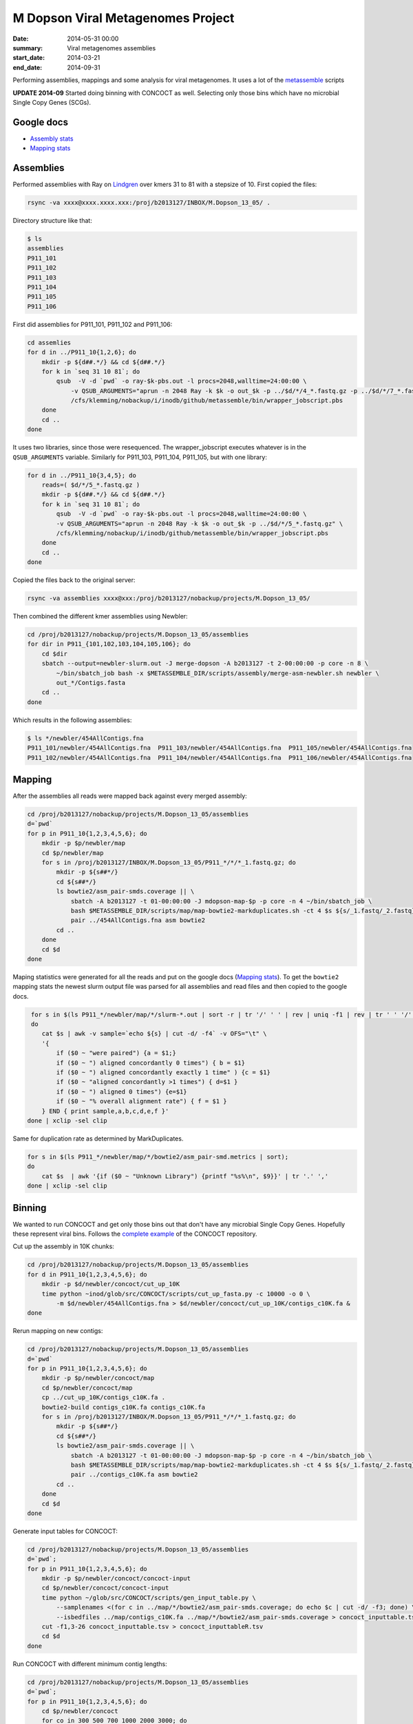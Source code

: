 ==========================================
M Dopson Viral Metagenomes Project
==========================================
:date: 2014-05-31 00:00
:summary: Viral metagenomes assemblies
:start_date: 2014-03-21
:end_date: 2014-09-31

Performing assemblies, mappings and some analysis for viral metagenomes. It
uses a lot of the `metassemble`_ scripts

**UPDATE 2014-09** Started doing binning with CONCOCT as well. Selecting only those bins which have no
microbial Single Copy Genes (SCGs).


Google docs
===========
- `Assembly stats`_
- `Mapping stats`_


Assemblies
============
Performed assemblies with Ray on `Lindgren`_ over kmers 31 to 81 with a stepsize of 10. First copied the files:

.. code-block:: bash

    rsync -va xxxx@xxxx.xxxx.xxx:/proj/b2013127/INBOX/M.Dopson_13_05/ .

Directory structure like that:

.. code-block:: bash
    
    $ ls
    assemblies
    P911_101
    P911_102
    P911_103
    P911_104
    P911_105
    P911_106

First did assemblies for P911_101, P911_102 and P911_106:

.. code-block:: bash
    
    cd assemlies
    for d in ../P911_10{1,2,6}; do
        mkdir -p ${d##.*/} && cd ${d##.*/}
        for k in `seq 31 10 81`; do
            qsub  -V -d `pwd` -o ray-$k-pbs.out -l procs=2048,walltime=24:00:00 \
                -v QSUB_ARGUMENTS="aprun -n 2048 Ray -k $k -o out_$k -p ../$d/*/4_*.fastq.gz -p ../$d/*/7_*.fastq.gz" \
                /cfs/klemming/nobackup/i/inodb/github/metassemble/bin/wrapper_jobscript.pbs
        done
        cd ..
    done

It uses two libraries, since those were resequenced. The wrapper_jobscript
executes whatever is in the ``QSUB_ARGUMENTS`` variable. Similarly for
P911_103, P911_104, P911_105, but with one library:

.. code-block:: bash

    for d in ../P911_10{3,4,5}; do
        reads=( $d/*/5_*.fastq.gz )
        mkdir -p ${d##.*/} && cd ${d##.*/}
        for k in `seq 31 10 81`; do
            qsub  -V -d `pwd` -o ray-$k-pbs.out -l procs=2048,walltime=24:00:00 \
            -v QSUB_ARGUMENTS="aprun -n 2048 Ray -k $k -o out_$k -p ../$d/*/5_*.fastq.gz" \
            /cfs/klemming/nobackup/i/inodb/github/metassemble/bin/wrapper_jobscript.pbs
        done
        cd ..
    done

Copied the files back to the original server:

.. code-block:: bash

    rsync -va assemblies xxxx@xxx:/proj/b2013127/nobackup/projects/M.Dopson_13_05/

Then combined the different kmer assemblies using Newbler:

.. code-block:: bash
    
    cd /proj/b2013127/nobackup/projects/M.Dopson_13_05/assemblies
    for dir in P911_{101,102,103,104,105,106}; do
        cd $dir
        sbatch --output=newbler-slurm.out -J merge-dopson -A b2013127 -t 2-00:00:00 -p core -n 8 \
            ~/bin/sbatch_job bash -x $METASSEMBLE_DIR/scripts/assembly/merge-asm-newbler.sh newbler \ 
            out_*/Contigs.fasta
        cd ..
    done

Which results in the following assemblies:

.. code-block:: bash

    $ ls */newbler/454AllContigs.fna
    P911_101/newbler/454AllContigs.fna  P911_103/newbler/454AllContigs.fna  P911_105/newbler/454AllContigs.fna
    P911_102/newbler/454AllContigs.fna  P911_104/newbler/454AllContigs.fna  P911_106/newbler/454AllContigs.fna

Mapping
======================

After the assemblies all reads were mapped back against every merged assembly:

.. code-block:: bash

    cd /proj/b2013127/nobackup/projects/M.Dopson_13_05/assemblies
    d=`pwd`
    for p in P911_10{1,2,3,4,5,6}; do
        mkdir -p $p/newbler/map
        cd $p/newbler/map
        for s in /proj/b2013127/INBOX/M.Dopson_13_05/P911_*/*/*_1.fastq.gz; do
            mkdir -p ${s##*/}
            cd ${s##*/}
            ls bowtie2/asm_pair-smds.coverage || \
                sbatch -A b2013127 -t 01-00:00:00 -J mdopson-map-$p -p core -n 4 ~/bin/sbatch_job \
                bash $METASSEMBLE_DIR/scripts/map/map-bowtie2-markduplicates.sh -ct 4 $s ${s/_1.fastq/_2.fastq} \
                pair ../454AllContigs.fna asm bowtie2
            cd ..
        done
        cd $d
    done

Maping statistics were generated for all the reads and put on the google docs (`Mapping stats`_). To
get the ``bowtie2`` mapping stats the newest slurm output file was parsed for all assemblies and 
read files and then copied to the google docs.

.. code-block:: bash

     for s in $(ls P911_*/newbler/map/*/slurm-*.out | sort -r | tr '/' ' ' | rev | uniq -f1 | rev | tr ' ' '/' | sort);
     do
        cat $s | awk -v sample=`echo ${s} | cut -d/ -f4` -v OFS="\t" \
        '{
            if ($0 ~ "were paired") {a = $1;} 
            if ($0 ~ ") aligned concordantly 0 times") { b = $1}
            if ($0 ~ ") aligned concordantly exactly 1 time" ) {c = $1}
            if ($0 ~ "aligned concordantly >1 times") { d=$1 }
            if ($0 ~ ") aligned 0 times") {e=$1}
            if ($0 ~ "% overall alignment rate") { f = $1 }
        } END { print sample,a,b,c,d,e,f }'
    done | xclip -sel clip

Same for duplication rate as determined by MarkDuplicates.

.. code-block:: bash

    for s in $(ls P911_*/newbler/map/*/bowtie2/asm_pair-smd.metrics | sort);
    do
        cat $s  | awk '{if ($0 ~ "Unknown Library") {printf "%s%\n", $9}}' | tr '.' ','
    done | xclip -sel clip

Binning
========================

We wanted to run CONCOCT and get only those bins out that don't have any microbial Single Copy Genes. Hopefully these
represent viral bins. Follows the `complete example`_ of the CONCOCT repository.

Cut up the assembly in 10K chunks:

.. code-block:: bash

    cd /proj/b2013127/nobackup/projects/M.Dopson_13_05/assemblies
    for d in P911_10{1,2,3,4,5,6}; do
        mkdir -p $d/newbler/concoct/cut_up_10K
        time python ~inod/glob/src/CONCOCT/scripts/cut_up_fasta.py -c 10000 -o 0 \
            -m $d/newbler/454AllContigs.fna > $d/newbler/concoct/cut_up_10K/contigs_c10K.fa &
    done

Rerun mapping on new contigs:

.. code-block:: bash

    cd /proj/b2013127/nobackup/projects/M.Dopson_13_05/assemblies
    d=`pwd`
    for p in P911_10{1,2,3,4,5,6}; do
        mkdir -p $p/newbler/concoct/map
        cd $p/newbler/concoct/map
        cp ../cut_up_10K/contigs_c10K.fa .
        bowtie2-build contigs_c10K.fa contigs_c10K.fa
        for s in /proj/b2013127/INBOX/M.Dopson_13_05/P911_*/*/*_1.fastq.gz; do
            mkdir -p ${s##*/}
            cd ${s##*/}
            ls bowtie2/asm_pair-smds.coverage || \
                sbatch -A b2013127 -t 01-00:00:00 -J mdopson-map-$p -p core -n 4 ~/bin/sbatch_job \
                bash $METASSEMBLE_DIR/scripts/map/map-bowtie2-markduplicates.sh -ct 4 $s ${s/_1.fastq/_2.fastq} \
                pair ../contigs_c10K.fa asm bowtie2
            cd ..
        done
        cd $d
    done

Generate input tables for CONCOCT:

.. code-block:: bash

    cd /proj/b2013127/nobackup/projects/M.Dopson_13_05/assemblies
    d=`pwd`;
    for p in P911_10{1,2,3,4,5,6}; do
        mkdir -p $p/newbler/concoct/concoct-input
        cd $p/newbler/concoct/concoct-input
        time python ~/glob/src/CONCOCT/scripts/gen_input_table.py \
            --samplenames <(for c in ../map/*/bowtie2/asm_pair-smds.coverage; do echo $c | cut -d/ -f3; done) \
            --isbedfiles ../map/contigs_c10K.fa ../map/*/bowtie2/asm_pair-smds.coverage > concoct_inputtable.tsv
        cut -f1,3-26 concoct_inputtable.tsv > concoct_inputtableR.tsv
        cd $d
    done

Run CONCOCT with different minimum contig lengths:

.. code-block:: bash

    cd /proj/b2013127/nobackup/projects/M.Dopson_13_05/assemblies
    d=`pwd`;
    for p in P911_10{1,2,3,4,5,6}; do
        cd $p/newbler/concoct
        for co in 300 500 700 1000 2000 3000; do
            grep -q 'FINISHED' concoct-output-$co-slurm.out ||
                sbatch -A b2013127 -p core -n 5 -t 1-00:00:00 -J $p-concoct-$co \
                    --output=concoct-output-$co-slurm.out ~/bin/sbatch_job concoct \
                    -l $co -c 400 -k 4 --coverage_file concoct-input/concoct_inputtableR.tsv \
                    --composition_file map/contigs_c10K.fa -b concoct-output-$co/
        done
        cd $d
    done

Extract fasta in separate bins for all cut offs:

.. code-block:: bash

    cd /proj/b2013127/nobackup/projects/M.Dopson_13_05/assemblies
    d=`pwd`;
    for p in P911_10{1,2,3,4,5,6}; do
        for co in 300 500 700 1000 2000 3000; do
            mkdir -p $p/newbler/concoct/concoct-output-$co/bins/
            python /glob/inod/src/CONCOCT/scripts/extract_fasta_bins.py \
                $p/newbler/concoct/map/contigs_c10K.fa \
                $p/newbler/concoct/concoct-output-$co/clustering_gt$co.csv \
                --output_path $p/newbler/concoct/concoct-output-$co/bins/
        done
        cd $d
    done

Run prodigal and rpsblast for each sample:

.. code-block:: bash

    cd /proj/b2013127/nobackup/projects/M.Dopson_13_05/assemblies
    d=`pwd`;
    for p in P911_10{1,2,3,4,5,6}; do
        cd $p/newbler/concoct
        mkdir -p annotations/cog-annotations/ annotations/proteins/
        sbatch --output=annotations/cog-annotations/rpsblast.out-slurm.out \
            -A b2013127 -J rpsblast_$p -t 1-00:00:00 -p core -n 1 \
            ~/bin/sbatch_job \
            prodigal -a annotations/proteins/contigs_c10K.faa \
            -i map/contigs_c10K.fa -f gff -p meta '>' \
            annotations/proteins/contigs_c10K.gff '&&' \
            rpsblast -outfmt \
            "'6 qseqid sseqid evalue pident score qstart qend sstart send length slen'" \
            -max_target_seqs 1 -evalue 0.001 -query annotations/proteins/contigs_c10K.faa \
            -db '/proj/b2010008/nobackup/database/cog_le/Cog' -out annotations/cog-annotations/rpsblast.out
        cd $d
    done

Generate COGPlots for all samples and cut offs:

.. code-block:: bash

    cd /proj/b2013127/nobackup/projects/M.Dopson_13_05/assemblies
    d=`pwd`;
    for p in P911_10{1,2,3,4,5,6}; do
        mkdir -p $p/newbler/concoct/evaluation-output
        for co in 300 500 700 1000 2000 3000; do
            python /glob/inod/src/CONCOCT/scripts/COG_table.py \
                -b $p/newbler/concoct/annotations/cog-annotations/rpsblast.out \
                -m /glob/inod/src/CONCOCT/scgs/scg_cogs_min0.97_max1.03_unique_genera.txt \
                -c $p/newbler/concoct/concoct-output-$co/clustering_gt$co.csv \
                --cdd_cog_file /glob/inod/src/CONCOCT/scgs/cdd_to_cog.tsv \
                > $p/newbler/concoct/evaluation-output/clustering_gt${co}_scg.tab
            Rscript /glob/inod/src/CONCOCT/scripts/COGPlot.R \
                -s $p/newbler/concoct/evaluation-output/clustering_gt${co}_scg.tab \
                -o $p/newbler/concoct/evaluation-output/clustering_gt${co}_scg.svg
        done
        cd $d
    done

Make a HTML report of all SCG Plots:

.. code-block:: bash

    cd /proj/b2013127/nobackup/projects/M.Dopson_13_05/assemblies
    mkdir -p report
    d=`pwd`;
    (
        echo "<html><head><style>body { text-align: center }</style></head><body>"
        for p in P911_10{1,2,3,4,5,6}; do
            echo "<h1>$p</h1>"
            for co in 300 500 700 1000 2000 3000; do
                echo "<h3>$p cut off $co</h3>"
                mkdir -p report/$p/newbler/concoct/evaluation-output/
                cp $p/newbler/concoct/evaluation-output/clustering_gt${co}_scg.{tab,svg} report/$p/newbler/concoct/evaluation-output/
                echo "<img src=\"$p/newbler/concoct/evaluation-output/clustering_gt${co}_scg.svg\" />"
                echo "<br />"
                echo "<a href=\"$p/newbler/concoct/evaluation-output/clustering_gt${co}_scg.tab\">tsv</a><br />"
                echo -n "Number of clusters with COG hit: "
                cat $p/newbler/concoct/evaluation-output/clustering_gt${co}_scg.tab | \
                    cut -f1,4- | tail -n +2 | py -fx 'sum(map(int, x.split()[1:])) > 0' \
                    | wc -l
                echo "<br />"
                echo -n "Number of clusters without COG hit: "
                cat $p/newbler/concoct/evaluation-output/clustering_gt${co}_scg.tab | \
                    cut -f1,4- | tail -n +2 | py -fx 'sum(map(int, x.split()[1:])) == 0' \
                    | wc -l
                echo "<br />"
            done
            cd $d
        done
        echo "</body></html>"
    ) > report/scg_plots.html


Do a similar BLAST against `POG`_ database to check for viral bins. Run `POG`_ annotations
on all assemblies both HighVQ (Viral Quotient) and all VQ. A Viral Quotient of 1 
indicates it is never found in prokaryotic genomes outside prophage regions:

.. code-block:: bash

    cd /proj/b2013127/nobackup/projects/M.Dopson_13_05/assemblies
    d=`pwd`;
    for p in P911_10{1,2,3,4,5,6}; do
        cd $p/newbler/concoct
        mkdir -p annotations/pog-annotations/ 
        sbatch --output=annotations/pog-annotations/blastp.out-slurm.out \
            -A b2013127 -J poghighvq_blastp_$p -t 1-00:00:00 -p core -n 16 \
            ~/bin/sbatch_job \
            cat annotations/proteins/contigs_c10K.faa '|' \
            parallel --pipe --recstart "'>'" -N10000 \
            blastp -outfmt \
            "\"'6 qseqid sseqid evalue pident score qstart qend sstart send length slen'\"" \
            -num_threads  1 -max_target_seqs 1 -evalue 0.0001 -query - \
            -db /proj/b2010008/nobackup/database/pog/thousandgenomespogs/blastdb/POGseqs_HighVQ \
            '>' annotations/pog-annotations/blastp_highVQ.out
        cd $d
    done
    
    cd /proj/b2013127/nobackup/projects/M.Dopson_13_05/assemblies
    d=`pwd`;
    for p in P911_10{1,2,3,4,5,6}; do
        cd $p/newbler/concoct
        mkdir -p annotations/pog-annotations/ 
        sbatch --output=annotations/pog-annotations/blastp.out-slurm.out \
            -A b2013127 -J pogallvq_blastp_$p -t 1-00:00:00 -p core -n 1 \
            ~/bin/sbatch_job \
            cat annotations/proteins/contigs_c10K.faa '|' \
            parallel --pipe --recstart "'>'" -N10000 \
            blastp -outfmt \
            "\"'6 qseqid sseqid evalue pident score qstart qend sstart send length slen'\"" \
            -num_threads  1 -max_target_seqs 1 -evalue 0.0001 -query - \
            -db /proj/b2010008/nobackup/database/pog/thousandgenomespogs/blastdb/POGseqs \
            '>' annotations/pog-annotations/blastp_allVQ.out
        cd $d
    done
    
Generate the cluster vs POG count tables:

.. code-block:: bash

    cd /proj/b2013127/nobackup/projects/M.Dopson_13_05/assemblies
    d=`pwd`;
    for p in P911_10{1,2,3,4,5,6}; do
        mkdir -p $p/newbler/concoct/evaluation-output
        for co in 300 500 700 1000 2000 3000; do
            python /glob/inod/github/concoct-inodb/scripts/POG_table.py \
                -b $p/newbler/concoct/annotations/pog-annotations/blastp_allVQ.out \
                -c /proj/b2013127/nobackup/projects/M.Dopson_13_05/assemblies/$p/newbler/concoct/concoct-output-$co/clustering_gt$co.csv \
                --protein_pog_file /glob/inod/github/concoct-inodb/pogs/protein_pog.tsv \
                > $p/newbler/concoct/evaluation-output/clustering_gt${co}_pog_allVQ.tab
            python /glob/inod/github/concoct-inodb/scripts/POG_table.py \
                -b $p/newbler/concoct/annotations/pog-annotations/blastp_highVQ.out \
                -c /proj/b2013127/nobackup/projects/M.Dopson_13_05/assemblies/$p/newbler/concoct/concoct-output-$co/clustering_gt$co.csv \
                --protein_pog_file /glob/inod/github/concoct-inodb/pogs/protein_pog.tsv \
                > $p/newbler/concoct/evaluation-output/clustering_gt${co}_pog_highVQ.tab
        done
        cd $d
    done

Generate the POG html plots:

.. code-block:: bash

    cd /proj/b2013127/nobackup/projects/M.Dopson_13_05/assemblies
    d=`pwd`;
    (
        for p in P911_10{1,2,3,4,5,6}; do
            mkdir -p $p/newbler/concoct/evaluation-output
            for co in 300 500 700 1000 2000 3000; do
                echo python /glob/inod/github/concoct-inodb/scripts/POG_plot.py \
                    -c $p/newbler/concoct/evaluation-output/clustering_gt${co}_pog_highVQ.tab \
                    -o $p/newbler/concoct/evaluation-output/clustering_gt${co}_pog_highVQ.html
                echo python /glob/inod/github/concoct-inodb/scripts/POG_plot.py \
                    -c $p/newbler/concoct/evaluation-output/clustering_gt${co}_pog_allVQ.tab \
                    -o $p/newbler/concoct/evaluation-output/clustering_gt${co}_pog_allVQ.html
            done
            cd $d
        done
    ) | parallel

Create a POG HTML file for the report for easy access of the different POG plots:

.. code-block:: bash

    cd /proj/b2013127/nobackup/projects/M.Dopson_13_05/assemblies
    mkdir -p report
    d=`pwd`;
    (
        echo "<html><head><style>body { text-align: center }</style></head><body>"
        for p in P911_10{1,2,3,4,5,6}; do
            echo "<h1>$p</h1>"
            for co in 300 500 700 1000 2000 3000; do
                echo "<h3>$p cut off $co</h3>"
                mkdir -p report/$p/newbler/concoct/evaluation-output/
                cp $p/newbler/concoct/evaluation-output/clustering_gt${co}_pog_{allVQ,highVQ}.{tab,html} report/$p/newbler/concoct/evaluation-output/
                echo "<a href=\"$p/newbler/concoct/evaluation-output/clustering_gt${co}_pog_allVQ.tab\">all VQ tsv</a><br />"
                echo "<a href=\"$p/newbler/concoct/evaluation-output/clustering_gt${co}_pog_allVQ.html\">all VQ html plot</a><br />"
                echo "<a href=\"$p/newbler/concoct/evaluation-output/clustering_gt${co}_pog_highVQ.tab\">high VQ tsv</a><br />"
                echo "<a href=\"$p/newbler/concoct/evaluation-output/clustering_gt${co}_pog_highVQ.html\">high VQ html plot</a><br />"
            done
            cd $d
        done
        echo "</body></html>"
    ) > report/pog_plots.html

Instead of using ``blastp`` for the POG analysis, we now use HMMER to make alignments against HMM profiles of the MSA
of each POG. First we have to build the database:

.. code-block:: bash

    for pog in /proj/b2010008/nobackup/database/pog/thousandgenomespogs/alignments/POG*.aln; do
        hmmbuild /proj/b2010008/nobackup/database/pog/hmmer/3.1b1/profiles/$(basename $pog .aln).hmm $pog
    done
    cat /proj/b2010008/nobackup/database/pog/hmmer/3.1b1/profiles/*.hmm \
        > /proj/b2010008/nobackup/database/pog/hmmer/3.1b1/databases/all_pog.hmm
    hmmpress /proj/b2010008/nobackup/database/pog/hmmer/3.1b1/databases/all_pog.hmm

Then the database can be used to align sequence against HMM profiles:

.. code-block:: bash

    cd /proj/b2013127/nobackup/projects/M.Dopson_13_05/assemblies
    d=`pwd`;
    for p in P911_10{1,2,3,4,5,6}; do
        cd $p/newbler/concoct
        mkdir -p annotations/pog-annotations/ 
        sbatch --output=annotations/pog-annotations/hmmscan_allVQ.out-slurm.out \
            -A b2013127 -J pogall_hmmscan_$p -t 1-00:00:00 -p core -n 16 \
            ~/bin/sbatch_job \
            hmmscan \
            -E 0.0001 \
            --tblout annotations/pog-annotations/hmmer_allVQ.tsv \
            /proj/b2010008/nobackup/database/pog/hmmer/3.1b1/databases/all_pog.hmm \
            annotations/proteins/contigs_c10K.faa \
            '>' annotations/pog-annotations/hmmscan_allVQ.out
        cd $d
    done

Blast all contigs against nr.

.. code-block:: bash

    cd /proj/b2013127/nobackup/projects/M.Dopson_13_05/assemblies
    d=`pwd`
    module load bioinfo-tools blast/2.2.29+
    for p in P911_10{1,2,3,4,5,6}; do
        cd $p/newbler/concoct
        mkdir -p annotations/contig-blast-nt/
        sbatch --output=annotations/contig-blast-nt/blastn-nt-contigs-10K.tsv-slurm.out \
            -A b2013127 -J contig_blast_$p -t 1-00:00:00 -p core -n 16 \
            ~/bin/sbatch_job \
                cat cut_up_10K/contigs_c10K.fa '|' \
                parallel --pipe --recstart "'>'" -N1000 \
                blastn -outfmt \
                "\"'6 qseqid sseqid evalue pident score qstart qend sstart send length slen'\"" \
                -num_threads  1 -max_target_seqs 1 -evalue 0.0001 -query - \
                -db /sw/data/uppnex/blast_databases/nt \
                '>' annotations/contig-blast-nt/blastn-nt-contigs-10K.tsv
        cd $d
    done

Compare bins between samples
============================
Compare bins of one sample with bins of another sample:

.. code-block:: bash
    
    cd /proj/b2013127/nobackup/projects/inod
    mkdir -p planktonic_bacterial_vs_bacterial_from_viral
    files=$(ls /proj/b2013127/nobackup/projects/xiaofen/planktonic/approved_bins/P1163_1{01,02,03,09,10,11}/approved_bins_fasta/*.fa)
    files2=$(ls /proj/b2013127/nobackup/projects/xiaofen/planktonic/bacterial_bins_from_viral/P911_10{1,2,3,4,5,6}/*.fa)
    # store fasta names
    (
        for f in $files; do echo $f | cut -d/ -f9,11 | sed 's/\//_bin_/' | sed 's/.fa//'; done
        for f in $files2; do echo $f | cut -d/ -f9- | sed 's/\//_bin_/' | sed 's/.fa//'; done
    ) > planktonic_bacterial_vs_bacterial_from_viral/fasta_names.txt
    # run on cluster
    sbatch -A b2013127 -n 16 -p core -t 1-00:00:00 -J bac_vs_viral_bac \
        --output=planktonic_bacterial_vs_bacterial_from_viral-slurm.out \
        ~/bin/sbatch_job python ~/glob/github/CONCOCT-dnadiff-matrix/scripts/dnadiff_dist_matrix.py \
        --fasta_names planktonic_bacterial_vs_bacterial_from_viral/fasta_names.txt \
        planktonic_bacterial_vs_bacterial_from_viral $files $files2 \
    > planktonic_bacterial_vs_bacterial_from_viral/dist_matrix.tsv

.. _POG: http://www.ncbi.nlm.nih.gov/COG/
.. _Lindgren: https://www.pdc.kth.se/resources/computers/lindgren
.. _metassemble: https://github.com/inodb/metassemble
.. _Assembly stats: https://docs.google.com/spreadsheet/ccc?key=0Ammr7cdGTJzgdG4tb2tfMGpsX1UxeWlYX0pEaFQ5RGc&usp=drive_web#gid=0
.. _Mapping stats: https://docs.google.com/spreadsheet/ccc?key=0Ammr7cdGTJzgdG4tb2tfMGpsX1UxeWlYX0pEaFQ5RGc&usp=sharing#gid=2
.. _complete example: https://concoct.readthedocs.org/en/latest/complete_example.html
